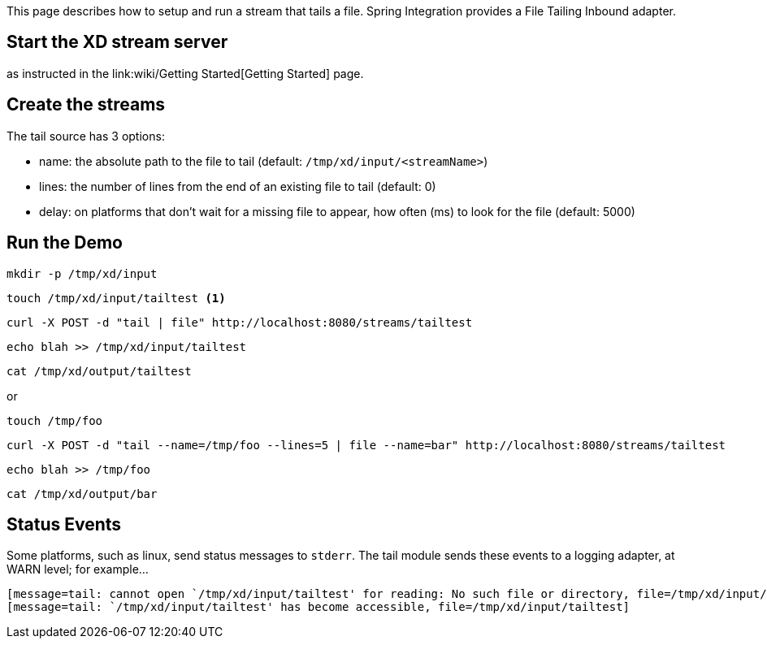 This page describes how to setup and run a stream that tails a file. Spring Integration provides a File Tailing Inbound adapter.

== Start the XD stream server

as instructed in the link:wiki/Getting Started[Getting Started] page.

== Create the streams

The tail source has 3 options:

- name: the absolute path to the file to tail (default: `/tmp/xd/input/<streamName>`)
- lines: the number of lines from the end of an existing file to tail (default: 0)
- delay: on platforms that don't wait for a missing file to appear, how often (ms) to look for the file (default: 5000)


== Run the Demo

     mkdir -p /tmp/xd/input

     touch /tmp/xd/input/tailtest <1>

     curl -X POST -d "tail | file" http://localhost:8080/streams/tailtest

     echo blah >> /tmp/xd/input/tailtest

     cat /tmp/xd/output/tailtest

or

     touch /tmp/foo

     curl -X POST -d "tail --name=/tmp/foo --lines=5 | file --name=bar" http://localhost:8080/streams/tailtest

     echo blah >> /tmp/foo

     cat /tmp/xd/output/bar


== Status Events

Some platforms, such as linux, send status messages to `stderr`. The tail module sends these events to a logging adapter, at WARN level; for example...

----
[message=tail: cannot open `/tmp/xd/input/tailtest' for reading: No such file or directory, file=/tmp/xd/input/tailtest]
[message=tail: `/tmp/xd/input/tailtest' has become accessible, file=/tmp/xd/input/tailtest]
----
